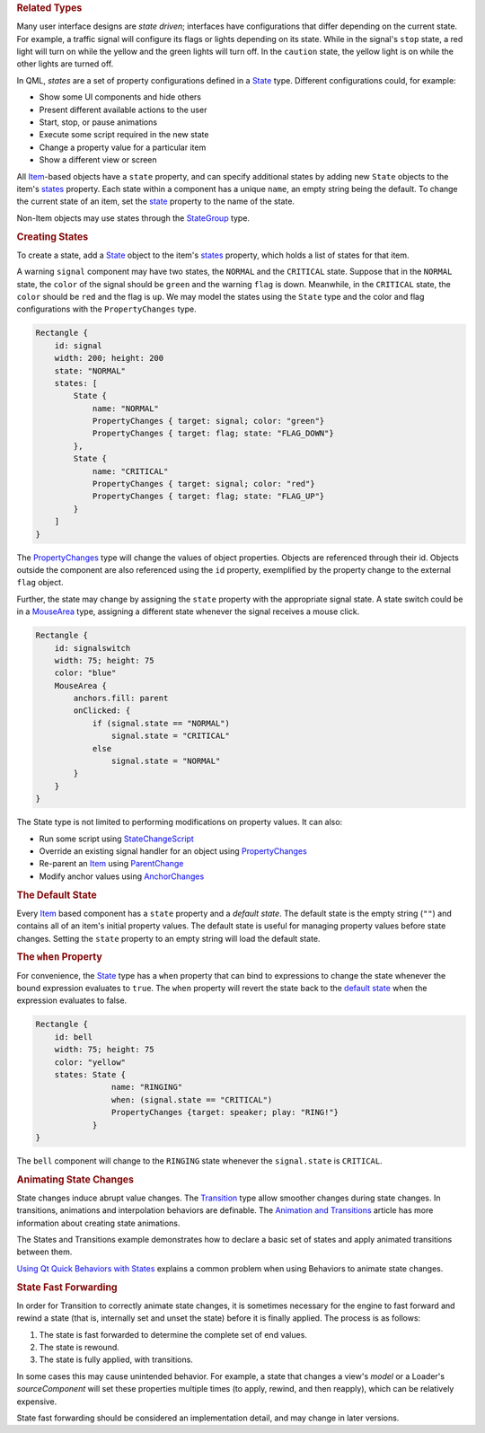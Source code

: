

.. rubric:: Related Types
   :name: related-types

Many user interface designs are *state driven*; interfaces have
configurations that differ depending on the current state. For example,
a traffic signal will configure its flags or lights depending on its
state. While in the signal's ``stop`` state, a red light will turn on
while the yellow and the green lights will turn off. In the ``caution``
state, the yellow light is on while the other lights are turned off.

In QML, *states* are a set of property configurations defined in a
`State </sdk/apps/qml/QtQuick/State/>`__ type. Different configurations
could, for example:

-  Show some UI components and hide others
-  Present different available actions to the user
-  Start, stop, or pause animations
-  Execute some script required in the new state
-  Change a property value for a particular item
-  Show a different view or screen

All `Item </sdk/apps/qml/QtQuick/Item/>`__-based objects have a
``state`` property, and can specify additional states by adding new
``State`` objects to the item's
`states </sdk/apps/qml/QtQuick/Item#states-prop>`__ property. Each state
within a component has a unique ``name``, an empty string being the
default. To change the current state of an item, set the
`state </sdk/apps/qml/QtQuick/Item#state-prop>`__ property to the name
of the state.

Non-Item objects may use states through the
`StateGroup </sdk/apps/qml/QtQuick/StateGroup/>`__ type.

.. rubric:: Creating States
   :name: creating-states

To create a state, add a `State </sdk/apps/qml/QtQuick/State/>`__ object
to the item's `states </sdk/apps/qml/QtQuick/Item#states-prop>`__
property, which holds a list of states for that item.

A warning ``signal`` component may have two states, the ``NORMAL`` and
the ``CRITICAL`` state. Suppose that in the ``NORMAL`` state, the
``color`` of the signal should be ``green`` and the warning ``flag`` is
down. Meanwhile, in the ``CRITICAL`` state, the ``color`` should be
``red`` and the flag is ``up``. We may model the states using the
``State`` type and the color and flag configurations with the
``PropertyChanges`` type.

.. code:: qml

    Rectangle {
        id: signal
        width: 200; height: 200
        state: "NORMAL"
        states: [
            State {
                name: "NORMAL"
                PropertyChanges { target: signal; color: "green"}
                PropertyChanges { target: flag; state: "FLAG_DOWN"}
            },
            State {
                name: "CRITICAL"
                PropertyChanges { target: signal; color: "red"}
                PropertyChanges { target: flag; state: "FLAG_UP"}
            }
        ]
    }

The `PropertyChanges </sdk/apps/qml/QtQuick/PropertyChanges/>`__ type
will change the values of object properties. Objects are referenced
through their id. Objects outside the component are also referenced
using the ``id`` property, exemplified by the property change to the
external ``flag`` object.

Further, the state may change by assigning the ``state`` property with
the appropriate signal state. A state switch could be in a
`MouseArea </sdk/apps/qml/QtQuick/MouseArea/>`__ type, assigning a
different state whenever the signal receives a mouse click.

.. code:: qml

    Rectangle {
        id: signalswitch
        width: 75; height: 75
        color: "blue"
        MouseArea {
            anchors.fill: parent
            onClicked: {
                if (signal.state == "NORMAL")
                    signal.state = "CRITICAL"
                else
                    signal.state = "NORMAL"
            }
        }
    }

The State type is not limited to performing modifications on property
values. It can also:

-  Run some script using
   `StateChangeScript </sdk/apps/qml/QtQuick/StateChangeScript/>`__
-  Override an existing signal handler for an object using
   `PropertyChanges </sdk/apps/qml/QtQuick/PropertyChanges/>`__
-  Re-parent an `Item </sdk/apps/qml/QtQuick/Item/>`__ using
   `ParentChange </sdk/apps/qml/QtQuick/ParentChange/>`__
-  Modify anchor values using
   `AnchorChanges </sdk/apps/qml/QtQuick/AnchorChanges/>`__

.. rubric:: The Default State
   :name: the-default-state

Every `Item </sdk/apps/qml/QtQuick/Item/>`__ based component has a
``state`` property and a *default state*. The default state is the empty
string (``""``) and contains all of an item's initial property values.
The default state is useful for managing property values before state
changes. Setting the ``state`` property to an empty string will load the
default state.

.. rubric:: The ``when`` Property
   :name: the-when-property

For convenience, the `State </sdk/apps/qml/QtQuick/State/>`__ type has a
``when`` property that can bind to expressions to change the state
whenever the bound expression evaluates to ``true``. The ``when``
property will revert the state back to the `default
state </sdk/apps/qml/QtQuick/qtquick-statesanimations-states#the-default-state>`__
when the expression evaluates to false.

.. code:: qml

    Rectangle {
        id: bell
        width: 75; height: 75
        color: "yellow"
        states: State {
                    name: "RINGING"
                    when: (signal.state == "CRITICAL")
                    PropertyChanges {target: speaker; play: "RING!"}
                }
    }

The ``bell`` component will change to the ``RINGING`` state whenever the
``signal.state`` is ``CRITICAL``.

.. rubric:: Animating State Changes
   :name: animating-state-changes

State changes induce abrupt value changes. The
`Transition </sdk/apps/qml/QtQuick/qmlexampletoggleswitch#transition>`__
type allow smoother changes during state changes. In transitions,
animations and interpolation behaviors are definable. The `Animation and
Transitions </sdk/apps/qml/QtQuick/qtquick-statesanimations-animations/>`__
article has more information about creating state animations.

The States and Transitions example demonstrates how to declare a basic
set of states and apply animated transitions between them.

`Using Qt Quick Behaviors with
States </sdk/apps/qml/QtQuick/qtquick-statesanimations-behaviors/>`__
explains a common problem when using Behaviors to animate state changes.

.. rubric:: State Fast Forwarding
   :name: state-fast-forwarding

In order for Transition to correctly animate state changes, it is
sometimes necessary for the engine to fast forward and rewind a state
(that is, internally set and unset the state) before it is finally
applied. The process is as follows:

#. The state is fast forwarded to determine the complete set of end
   values.
#. The state is rewound.
#. The state is fully applied, with transitions.

In some cases this may cause unintended behavior. For example, a state
that changes a view's *model* or a Loader's *sourceComponent* will set
these properties multiple times (to apply, rewind, and then reapply),
which can be relatively expensive.

State fast forwarding should be considered an implementation detail, and
may change in later versions.

